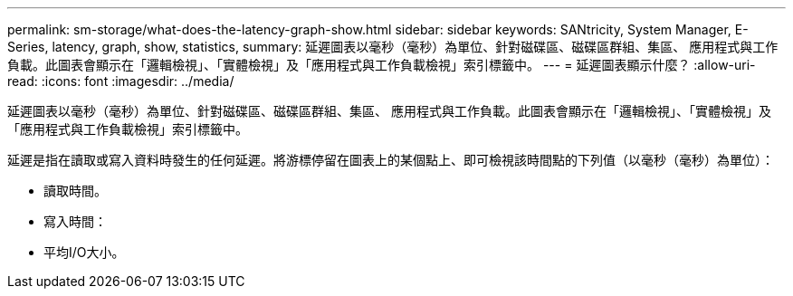 ---
permalink: sm-storage/what-does-the-latency-graph-show.html 
sidebar: sidebar 
keywords: SANtricity, System Manager, E-Series, latency, graph, show, statistics, 
summary: 延遲圖表以毫秒（毫秒）為單位、針對磁碟區、磁碟區群組、集區、 應用程式與工作負載。此圖表會顯示在「邏輯檢視」、「實體檢視」及「應用程式與工作負載檢視」索引標籤中。 
---
= 延遲圖表顯示什麼？
:allow-uri-read: 
:icons: font
:imagesdir: ../media/


[role="lead"]
延遲圖表以毫秒（毫秒）為單位、針對磁碟區、磁碟區群組、集區、 應用程式與工作負載。此圖表會顯示在「邏輯檢視」、「實體檢視」及「應用程式與工作負載檢視」索引標籤中。

延遲是指在讀取或寫入資料時發生的任何延遲。將游標停留在圖表上的某個點上、即可檢視該時間點的下列值（以毫秒（毫秒）為單位）：

* 讀取時間。
* 寫入時間：
* 平均I/O大小。

